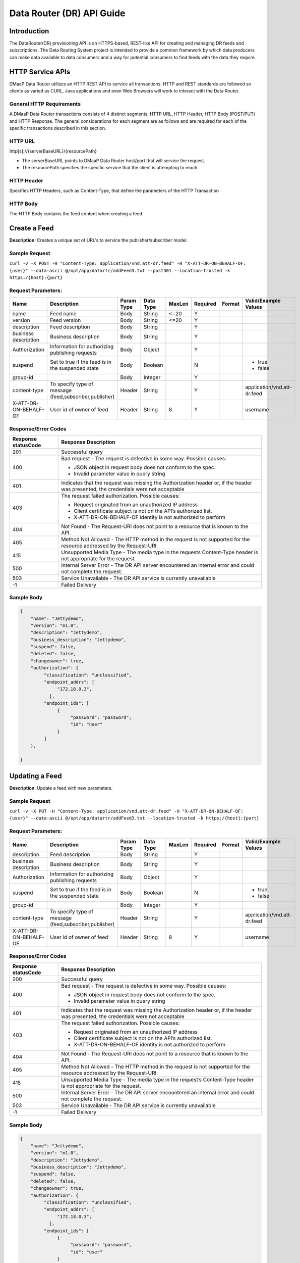 .. _data_router_api_guide:

==========================
Data Router (DR) API Guide
==========================
Introduction
------------

The DataRouter(DR) provisioning API is an HTTPS-based, REST-like API for creating and managing DR feeds
and subscriptions. The Data Routing System project is intended to provide a common framework by which
data producers can make data available to data consumers and a way for potential consumers to find feeds
with the data they require.


HTTP Service APIs
-----------------

DMaaP Data Router utilizes an HTTP REST API to service all transactions. HTTP and REST standards are followed so
clients as varied as CURL, Java applications and even Web Browsers will
work to interact with the Data Router.

General HTTP Requirements
=========================

A DMaaP Data Router transactions consists of 4 distinct segments,
HTTP URL, HTTP Header, HTTP Body (POST/PUT) and HTTP Response. The general
considerations for each segment are as follows and are required for each
of the specific transactions described in this section.

HTTP URL
========

http[s]://{serverBaseURL}/{resourcePath}

* The serverBaseURL points to DMaaP Data Router host/port that will service the request.
* The resourcePath specifies the specific service that the client is attempting to reach.


HTTP Header
===========

Specifies HTTP Headers, such as Content-Type, that define the parameters of the HTTP Transaction

HTTP Body
=========

The HTTP Body contains the feed content when creating a feed.

Create a Feed
-------------

**Description**: Creates a unique set of URL's to service the publisher/subscriber model.

Sample Request
==============

``curl -v -X POST -H "Content-Type: application/vnd.att-dr.feed" -H "X-ATT-DR-ON-BEHALF-OF: {user}" --data-ascii @/opt/app/datartr/addFeed3.txt --post301 --location-trusted -k https:/{host}:{port}``

Request Parameters:
===================

+------------------------+---------------------------------+------------------+------------+--------------+-------------+---------------------+--------------------------------------+
| Name                   | Description                     |  Param Type      |  Data Type |   MaxLen     |  Required   |  Format             |  Valid/Example Values                |
+========================+=================================+==================+============+==============+=============+=====================+======================================+
| name                   | Feed name                       |     Body         |   String   |    <=20      |     Y       |                     |                                      |
+------------------------+---------------------------------+------------------+------------+--------------+-------------+---------------------+--------------------------------------+
| version                | Feed version                    |     Body         |   String   |    <=20      |     Y       |                     |                                      |
+------------------------+---------------------------------+------------------+------------+--------------+-------------+---------------------+--------------------------------------+
| description            | Feed description                |     Body         |   String   |              |     Y       |                     |                                      |
+------------------------+---------------------------------+------------------+------------+--------------+-------------+---------------------+--------------------------------------+
| business description   | Business description            |     Body         |   String   |              |     Y       |                     |                                      |
+------------------------+---------------------------------+------------------+------------+--------------+-------------+---------------------+--------------------------------------+
| Authorization          | Information for authorizing     |     Body         |   Object   |              |     Y       |                     |                                      |
|                        | publishing requests             |                  |            |              |             |                     |                                      |
+------------------------+---------------------------------+------------------+------------+--------------+-------------+---------------------+--------------------------------------+
| suspend                | Set to true if the feed is in   |     Body         |   Boolean  |              |     N       |                     | * true                               |
|                        | the suspended state             |                  |            |              |             |                     | * false                              |
+------------------------+---------------------------------+------------------+------------+--------------+-------------+---------------------+--------------------------------------+
| group-id               |                                 |     Body         |   Integer  |              |     Y       |                     |                                      |
|                        |                                 |                  |            |              |             |                     |                                      |
+------------------------+---------------------------------+------------------+------------+--------------+-------------+---------------------+--------------------------------------+
| content-type           | To specify type of message      |     Header       |   String   |              |     Y       |                     | application/vnd.att-dr.feed          |
|                        | (feed,subscriber,publisher)     |                  |            |              |             |                     |                                      |
+------------------------+---------------------------------+------------------+------------+--------------+-------------+---------------------+--------------------------------------+
| X-ATT-DR-ON-BEHALF-OF  | User id of owner of feed        |     Header       |   String   |     8        |     Y       |                     |  username                            |
+------------------------+---------------------------------+------------------+------------+--------------+-------------+---------------------+--------------------------------------+

Response/Error Codes
====================

+------------------------+-------------------------------------------+
| Response statusCode    | Response Description                      |
+========================+===========================================+
| 201                    | Successful query                          |
+------------------------+-------------------------------------------+
| 400                    | Bad request - The request is defective in |
|                        | some way. Possible causes:                |
|                        |                                           |
|                        | * JSON object in request body does not    |
|                        |   conform to the spec.                    |
|                        | * Invalid parameter value in query string |
+------------------------+-------------------------------------------+
| 401                    | Indicates that the request was missing the|
|                        | Authorization header or, if the header    |
|                        | was presented, the credentials were not   |
|                        | acceptable                                |
+------------------------+-------------------------------------------+
| 403                    | The request failed authorization.         |
|                        | Possible causes:                          |
|                        |                                           |
|                        | * Request originated from an unauthorized |
|                        |   IP address                              |
|                        | * Client certificate subject is not on    |
|                        |   the API’s authorized list.              |
|                        | * X-ATT-DR-ON-BEHALF-OF identity is not   |
|                        |   authorized to perform                   |
+------------------------+-------------------------------------------+
| 404                    | Not Found - The Request-URI does not point|
|                        | to a resource that is known to the API.   |
+------------------------+-------------------------------------------+
| 405                    | Method Not Allowed - The HTTP method in   |
|                        | the request is not supported for the      |
|                        | resource addressed by the Request-URI.    |
+------------------------+-------------------------------------------+
| 415                    | Unsupported Media Type - The media type in|
|                        | the requests Content-Type header is not   |
|                        | appropriate for the request.              |
+------------------------+-------------------------------------------+
| 500                    | Internal Server Error - The DR API server |
|                        | encountered an internal error and could   |
|                        | not complete the request.                 |
+------------------------+-------------------------------------------+
| 503                    | Service Unavailable - The DR API service  |
|                        | is currently unavailable                  |
+------------------------+-------------------------------------------+
| -1                     | Failed Delivery                           |
+------------------------+-------------------------------------------+

Sample Body
===========
.. code-block:: json

 {
     "name": "Jettydemo",
     "version": "m1.0",
     "description": "Jettydemo",
     "business_description": "Jettydemo",
     "suspend": false,
     "deleted": false,
     "changeowner": true,
     "authorization": {
          "classification": "unclassified",
          "endpoint_addrs": [
               "172.18.0.3",
            ],
          "endpoint_ids": [
               {
                    "password": "password",
                    "id": "user"
               }
          ]
     },

 }

Updating a Feed
---------------

**Description**: Update a feed with new parameters.

Sample Request
==============

``curl -v -X PUT -H "Content-Type: application/vnd.att-dr.feed" -H "X-ATT-DR-ON-BEHALF-OF: {user}" --data-ascii @/opt/app/datartr/addFeed3.txt --location-trusted -k https:/{host}:{port}``

Request Parameters:
===================

+------------------------+---------------------------------+------------------+------------+--------------+-------------+---------------------+--------------------------------------+
| Name                   | Description                     |  Param Type      |  Data Type |   MaxLen     |  Required   |  Format             |  Valid/Example Values                |
+========================+=================================+==================+============+==============+=============+=====================+======================================+
| description            | Feed description                |     Body         |   String   |              |     Y       |                     |                                      |
+------------------------+---------------------------------+------------------+------------+--------------+-------------+---------------------+--------------------------------------+
| business description   | Business description            |     Body         |   String   |              |     Y       |                     |                                      |
+------------------------+---------------------------------+------------------+------------+--------------+-------------+---------------------+--------------------------------------+
| Authorization          | Information for authorizing     |     Body         |   Object   |              |     Y       |                     |                                      |
|                        | publishing requests             |                  |            |              |             |                     |                                      |
+------------------------+---------------------------------+------------------+------------+--------------+-------------+---------------------+--------------------------------------+
| suspend                | Set to true if the feed is in   |     Body         |   Boolean  |              |     N       |                     | * true                               |
|                        | the suspended state             |                  |            |              |             |                     | * false                              |
+------------------------+---------------------------------+------------------+------------+--------------+-------------+---------------------+--------------------------------------+
| group-id               |                                 |     Body         |   Integer  |              |     Y       |                     |                                      |
|                        |                                 |                  |            |              |             |                     |                                      |
+------------------------+---------------------------------+------------------+------------+--------------+-------------+---------------------+--------------------------------------+
| content-type           | To specify type of message      |     Header       |   String   |              |     Y       |                     | application/vnd.att-dr.feed          |
|                        | (feed,subscriber,publisher)     |                  |            |              |             |                     |                                      |
+------------------------+---------------------------------+------------------+------------+--------------+-------------+---------------------+--------------------------------------+
| X-ATT-DR-ON-BEHALF-OF  | User id of owner of feed        |     Header       |   String   |     8        |     Y       |                     |  username                            |
+------------------------+---------------------------------+------------------+------------+--------------+-------------+---------------------+--------------------------------------+

Response/Error Codes
====================

+------------------------+-------------------------------------------+
| Response statusCode    | Response Description                      |
+========================+===========================================+
| 200                    | Successful query                          |
+------------------------+-------------------------------------------+
| 400                    | Bad request - The request is defective in |
|                        | some way. Possible causes:                |
|                        |                                           |
|                        | * JSON object in request body does not    |
|                        |   conform to the spec.                    |
|                        | * Invalid parameter value in query string |
+------------------------+-------------------------------------------+
| 401                    | Indicates that the request was missing the|
|                        | Authorization header or, if the header    |
|                        | was presented, the credentials were not   |
|                        | acceptable                                |
+------------------------+-------------------------------------------+
| 403                    | The request failed authorization.         |
|                        | Possible causes:                          |
|                        |                                           |
|                        | * Request originated from an unauthorized |
|                        |   IP address                              |
|                        | * Client certificate subject is not on    |
|                        |   the API’s authorized list.              |
|                        | * X-ATT-DR-ON-BEHALF-OF identity is not   |
|                        |   authorized to perform                   |
+------------------------+-------------------------------------------+
| 404                    | Not Found - The Request-URI does not point|
|                        | to a resource that is known to the API.   |
+------------------------+-------------------------------------------+
| 405                    | Method Not Allowed - The HTTP method in   |
|                        | the request is not supported for the      |
|                        | resource addressed by the Request-URI.    |
+------------------------+-------------------------------------------+
| 415                    | Unsupported Media Type - The media type in|
|                        | the request’s Content-Type header is not  |
|                        | appropriate for the request.              |
+------------------------+-------------------------------------------+
| 500                    | Internal Server Error - The DR API server |
|                        | encountered an internal error and could   |
|                        | not complete the request.                 |
+------------------------+-------------------------------------------+
| 503                    | Service Unavailable - The DR API service  |
|                        | is currently unavailable                  |
+------------------------+-------------------------------------------+
| -1                     | Failed Delivery                           |
+------------------------+-------------------------------------------+

Sample Body
===========
.. code-block:: json

 {
     "name": "Jettydemo",
     "version": "m1.0",
     "description": "Jettydemo",
     "business_description": "Jettydemo",
     "suspend": false,
     "deleted": false,
     "changeowner": true,
     "authorization": {
          "classification": "unclassified",
          "endpoint_addrs": [
               "172.18.0.3",
            ],
          "endpoint_ids": [
               {
                    "password": "password",
                    "id": "user"
               }
          ]
     },

 }

Get a Feed
----------

**Description**: Retrieves a representation of the specified feed.

Request URL
===========

http[s]://{host}:{port}/feed/{feedId}

* {feedId}: Id of the feed you want to see a representation of

Sample Request
==============

``curl -v -X GET -H "X-ATT-DR-ON-BEHALF-OF: {user}" --location-trusted -k https:/{host}:{port}/feed/{feedId}``

Response/Error Codes
====================

+------------------------+-------------------------------------------+
| Response statusCode    | Response Description                      |
+========================+===========================================+
| 200                    | Successful query                          |
+------------------------+-------------------------------------------+
| 401                    | Indicates that the request was missing the|
|                        | Authorization header or, if the header    |
|                        | was presented, the credentials were not   |
|                        | acceptable                                |
+------------------------+-------------------------------------------+
| 403                    | The request failed authorization.         |
|                        | Possible causes:                          |
|                        |                                           |
|                        | * Request originated from an unauthorized |
|                        |   IP address                              |
|                        | * Client certificate subject is not on    |
|                        |   the API’s authorized list.              |
|                        | * X-ATT-DR-ON-BEHALF-OF identity is not   |
|                        |   authorized to perform                   |
+------------------------+-------------------------------------------+
| 404                    | Not Found - The Request-URI does not point|
|                        | to a resource that is known to the API.   |
+------------------------+-------------------------------------------+
| 405                    | Method Not Allowed - The HTTP method in   |
|                        | the request is not supported for the      |
|                        | resource addressed by the Request-URI.    |
+------------------------+-------------------------------------------+
| 415                    | Unsupported Media Type - The media type in|
|                        | the request’s Content-Type header is not  |
|                        | appropriate for the request.              |
+------------------------+-------------------------------------------+
| 500                    | Internal Server Error - The DR API server |
|                        | encountered an internal error and could   |
|                        | not complete the request.                 |
+------------------------+-------------------------------------------+
| 503                    | Service Unavailable - The DR API service  |
|                        | is currently unavailable                  |
+------------------------+-------------------------------------------+
| -1                     | Failed Delivery                           |
+------------------------+-------------------------------------------+

Delete a Feed
-------------

**Description**: Deletes a specified feed

Request URL
===========

http[s]://{host}:{port}/feed/{feedId}

* {feedId}: Id of the feed you want to delete

Sample Request
==============

``curl -v -X DELETE -H "X-ATT-DR-ON-BEHALF-OF: {user}" --location-trusted -k https:/{host}:{port}/feed/{feedId}``

Response/Error Codes
====================

+------------------------+-------------------------------------------+
| Response statusCode    | Response Description                      |
+========================+===========================================+
| 204                    | Successful query                          |
+------------------------+-------------------------------------------+
| 401                    | Indicates that the request was missing the|
|                        | Authorization header or, if the header    |
|                        | was presented, the credentials were not   |
|                        | acceptable                                |
+------------------------+-------------------------------------------+
| 403                    | The request failed authorization.         |
|                        | Possible causes:                          |
|                        |                                           |
|                        | * Request originated from an unauthorized |
|                        |   IP address                              |
|                        | * Client certificate subject is not on    |
|                        |   the API’s authorized list.              |
|                        | * X-ATT-DR-ON-BEHALF-OF identity is not   |
|                        |   authorized to perform                   |
+------------------------+-------------------------------------------+
| 404                    | Not Found - The Request-URI does not point|
|                        | to a resource that is known to the API.   |
+------------------------+-------------------------------------------+
| 405                    | Method Not Allowed - The HTTP method in   |
|                        | the request is not supported for the      |
|                        | resource addressed by the Request-URI.    |
+------------------------+-------------------------------------------+
| 415                    | Unsupported Media Type - The media type in|
|                        | the request’s Content-Type header is not  |
|                        | appropriate for the request.              |
+------------------------+-------------------------------------------+
| 500                    | Internal Server Error - The DR API server |
|                        | encountered an internal error and could   |
|                        | not complete the request.                 |
+------------------------+-------------------------------------------+
| 503                    | Service Unavailable - The DR API service  |
|                        | is currently unavailable                  |
+------------------------+-------------------------------------------+
| -1                     | Failed Delivery                           |
+------------------------+-------------------------------------------+


Subscribe to Feed
-----------------

**Description**: Subscribes to a created feed to receive files published to that feed.

Request URL
===========

http[s]://{host}:{port}/subscribe/{feedId}

Sample Request
==============

``curl -v -X POST -H "Content-Type: application/vnd.att-dr.subscription" -H "X-ATT-DR-ON-BEHALF-OF: {user}" --data-ascii @/opt/app/datartr/addSubscriber.txt --post301 --location-trusted -k https://{host}:{port}/subscribe/{feedId}``

Request Parameters:
===================

+------------------------+---------------------------------+------------------+------------+--------------+-------------+---------------------+--------------------------------------+
| Name                   | Description                     |  Param Type      |  Data Type |   MaxLen     |  Required   |  Format             |  Valid/Example Values                |
+========================+=================================+==================+============+==============+=============+=====================+======================================+
| feedId                 | ID for the feed you are         |     Path         |   String   |              |     Y       |                     |                                      |
|                        | subscribing to                  |                  |            |              |             |                     |                                      |
+------------------------+---------------------------------+------------------+------------+--------------+-------------+---------------------+--------------------------------------+
| delivery               | Address and credentials for     |     Body         |   Object   |              |     Y       |                     |                                      |
|                        | delivery                        |                  |            |              |             |                     |                                      |
+------------------------+---------------------------------+------------------+------------+--------------+-------------+---------------------+--------------------------------------+
| follow_redirect        | Set to true if feed redirection |     Body         |   Boolean  |              |     Y       |                     | * true                               |
|                        | is expected                     |                  |            |              |             |                     | * false                              |
+------------------------+---------------------------------+------------------+------------+--------------+-------------+---------------------+--------------------------------------+
| metadata_only          | Set to true if subscription is  |     Body         |   Boolean  |              |     Y       |                     | * true                               |
|                        | to receive per-file metadata    |                  |            |              |             |                     | * false                              |
+------------------------+---------------------------------+------------------+------------+--------------+-------------+---------------------+--------------------------------------+
| suspend                | Set to true if the subscription |     Body         |   Boolean  |              |     N       |                     | * true                               |
|                        | is in the suspended state       |                  |            |              |             |                     | * false                              |
+------------------------+---------------------------------+------------------+------------+--------------+-------------+---------------------+--------------------------------------+
| group-id               |                                 |     Body         |   Integer  |              |     Y       |                     |                                      |
|                        |                                 |                  |            |              |             |                     |                                      |
+------------------------+---------------------------------+------------------+------------+--------------+-------------+---------------------+--------------------------------------+
| content-type           | To specify type of message      |     Header       |   String   |              |     Y       |                     | application/vnd.att-dr.subscription  |
|                        | (feed,subscriber,publisher)     |                  |            |              |             |                     |                                      |
+------------------------+---------------------------------+------------------+------------+--------------+-------------+---------------------+--------------------------------------+
| X-ATT-DR-ON-BEHALF-OF  | User id of subscriber           |     Header       |   String   |     8        |     Y       |                     |  username                            |
+------------------------+---------------------------------+------------------+------------+--------------+-------------+---------------------+--------------------------------------+

Response/Error Codes
====================

+------------------------+-------------------------------------------+
| Response statusCode    | Response Description                      |
+========================+===========================================+
| 201                    | Successful query                          |
+------------------------+-------------------------------------------+
| 400                    | Bad request - The request is defective in |
|                        | some way. Possible causes:                |
|                        |                                           |
|                        | * JSON object in request body does not    |
|                        |   conform to the spec.                    |
|                        | * Invalid parameter value in query string |
+------------------------+-------------------------------------------+
| 401                    | Indicates that the request was missing the|
|                        | Authorization header or, if the header    |
|                        | was presented, the credentials were not   |
|                        | acceptable                                |
+------------------------+-------------------------------------------+
| 403                    | The request failed authorization.         |
|                        | Possible causes:                          |
|                        |                                           |
|                        | * Request originated from an unauthorized |
|                        |   IP address                              |
|                        | * Client certificate subject is not on    |
|                        |   the API’s authorized list.              |
|                        | * X-ATT-DR-ON-BEHALF-OF identity is not   |
|                        |   authorized to perform                   |
+------------------------+-------------------------------------------+
| 404                    | Not Found - The Request-URI does not point|
|                        | to a resource that is known to the API.   |
+------------------------+-------------------------------------------+
| 405                    | Method Not Allowed - The HTTP method in   |
|                        | the request is not supported for the      |
|                        | resource addressed by the Request-URI.    |
+------------------------+-------------------------------------------+
| 415                    | Unsupported Media Type - The media type in|
|                        | the requests Content-Type header is not   |
|                        | appropriate for the request.              |
+------------------------+-------------------------------------------+
| 500                    | Internal Server Error - The DR API server |
|                        | encountered an internal error and could   |
|                        | not complete the request.                 |
+------------------------+-------------------------------------------+
| 503                    | Service Unavailable - The DR API service  |
|                        | is currently unavailable                  |
+------------------------+-------------------------------------------+
| -1                     | Failed Delivery                           |
+------------------------+-------------------------------------------+

Sample Body
===========
.. code-block:: json

 {
    "delivery" :{
        "url" : "http://172.18.0.3:7070/",
        "user" : "LOGIN",
        "password" : "PASSWORD",
        "use100" : true
    },
    "metadataOnly" : false,
    "suspend" : false,
    "groupid" : 29,
    "subscriber" : "subscriber123"

 }

Update subscription
-------------------

**Description**: Update a subscription to a feed.

Request URL
===========

http[s]://{host}:{port}/subscribe/{feedId}

Sample Request
==============

``curl -v -X PUT -H "Content-Type: application/vnd.att-dr.subscription" -H "X-ATT-DR-ON-BEHALF-OF: {user}" --data-ascii @/opt/app/datartr/addSubscriber.txt --location-trusted -k https://{host}:{port}/subscribe/{feedId}``

Request Parameters:
===================

+------------------------+---------------------------------+------------------+------------+--------------+-------------+---------------------+--------------------------------------+
| Name                   | Description                     |  Param Type      |  Data Type |   MaxLen     |  Required   |  Format             |  Valid/Example Values                |
+========================+=================================+==================+============+==============+=============+=====================+======================================+
| feedId                 | ID for the subscription you are |     Path         |   String   |              |     Y       |                     |                                      |
|                        | updating                        |                  |            |              |             |                     |                                      |
+------------------------+---------------------------------+------------------+------------+--------------+-------------+---------------------+--------------------------------------+
| delivery               | Address and credentials for     |     Body         |   Object   |              |     Y       |                     |                                      |
|                        | delivery                        |                  |            |              |             |                     |                                      |
+------------------------+---------------------------------+------------------+------------+--------------+-------------+---------------------+--------------------------------------+
| follow_redirect        | Set to true if feed redirection |     Body         |   Boolean  |              |     Y       |                     | * true                               |
|                        | is expected                     |                  |            |              |             |                     | * false                              |
+------------------------+---------------------------------+------------------+------------+--------------+-------------+---------------------+--------------------------------------+
| metadata_only          | Set to true if subscription is  |     Body         |   Boolean  |              |     Y       |                     | * true                               |
|                        | to receive per-file metadata    |                  |            |              |             |                     | * false                              |
+------------------------+---------------------------------+------------------+------------+--------------+-------------+---------------------+--------------------------------------+
| suspend                | Set to true if the subscription |     Body         |   Boolean  |              |     N       |                     | * true                               |
|                        | is in the suspended state       |                  |            |              |             |                     | * false                              |
+------------------------+---------------------------------+------------------+------------+--------------+-------------+---------------------+--------------------------------------+
| group-id               |                                 |     Body         |   Integer  |              |     Y       |                     |                                      |
|                        |                                 |                  |            |              |             |                     |                                      |
+------------------------+---------------------------------+------------------+------------+--------------+-------------+---------------------+--------------------------------------+
| content-type           | To specify type of message      |     Header       |   String   |              |     Y       |                     | application/vnd.att-dr.subscription  |
|                        | (feed,subscriber,publisher)     |                  |            |              |             |                     |                                      |
+------------------------+---------------------------------+------------------+------------+--------------+-------------+---------------------+--------------------------------------+
| X-ATT-DR-ON-BEHALF-OF  | User id of subscriber           |     Header       |   String   |     8        |     Y       |                     |  username                            |
+------------------------+---------------------------------+------------------+------------+--------------+-------------+---------------------+--------------------------------------+

Response/Error Codes
====================

+------------------------+-------------------------------------------+
| Response statusCode    | Response Description                      |
+========================+===========================================+
| 200                    | Successful query                          |
+------------------------+-------------------------------------------+
| 400                    | Bad request - The request is defective in |
|                        | some way. Possible causes:                |
|                        |                                           |
|                        | * JSON object in request body does not    |
|                        |   conform to the spec.                    |
|                        | * Invalid parameter value in query string |
+------------------------+-------------------------------------------+
| 401                    | Indicates that the request was missing the|
|                        | Authorization header or, if the header    |
|                        | was presented, the credentials were not   |
|                        | acceptable                                |
+------------------------+-------------------------------------------+
| 403                    | The request failed authorization.         |
|                        | Possible causes:                          |
|                        |                                           |
|                        | * Request originated from an unauthorized |
|                        |   IP address                              |
|                        | * Client certificate subject is not on    |
|                        |   the API’s authorized list.              |
|                        | * X-ATT-DR-ON-BEHALF-OF identity is not   |
|                        |   authorized to perform                   |
+------------------------+-------------------------------------------+
| 404                    | Not Found - The Request-URI does not point|
|                        | to a resource that is known to the API.   |
+------------------------+-------------------------------------------+
| 405                    | Method Not Allowed - The HTTP method in   |
|                        | the request is not supported for the      |
|                        | resource addressed by the Request-URI.    |
+------------------------+-------------------------------------------+
| 415                    | Unsupported Media Type - The media type in|
|                        | the request’s Content-Type header is not  |
|                        | appropriate for the request.              |
+------------------------+-------------------------------------------+
| 500                    | Internal Server Error - The DR API server |
|                        | encountered an internal error and could   |
|                        | not complete the request.                 |
+------------------------+-------------------------------------------+
| 503                    | Service Unavailable - The DR API service  |
|                        | is currently unavailable                  |
+------------------------+-------------------------------------------+
| -1                     | Failed Delivery                           |
+------------------------+-------------------------------------------+

Sample Body
===========
.. code-block:: json

 {
    "delivery" :{
        "url" : "http://172.18.0.3:7070/",
        "user" : "LOGIN",
        "password" : "PASSWORD",
        "use100" : true
    },
    "metadataOnly" : false,
    "suspend" : false,
    "groupid" : 29,
    "subscriber" : "subscriber123"

 }


Get a Subscription
------------------

**Description**: Retrieves a representation of the specified subscription.

Request URL
===========

http[s]://{host}:{port}/subscribe/{subId}

* {subId}: Id of the subscription you want to see a representation of

Sample Request
==============

``curl -v -X GET -H "X-ATT-DR-ON-BEHALF-OF: {user}" --location-trusted -k https:/{host}:{port}/subscribe/{subId}``

Response/Error Codes
====================

+------------------------+-------------------------------------------+
| Response statusCode    | Response Description                      |
+========================+===========================================+
| 200                    | Successful query                          |
+------------------------+-------------------------------------------+
| 401                    | Indicates that the request was missing the|
|                        | Authorization header or, if the header    |
|                        | was presented, the credentials were not   |
|                        | acceptable                                |
+------------------------+-------------------------------------------+
| 403                    | The request failed authorization.         |
|                        | Possible causes:                          |
|                        |                                           |
|                        | * Request originated from an unauthorized |
|                        |   IP address                              |
|                        | * Client certificate subject is not on    |
|                        |   the API’s authorized list.              |
|                        | * X-ATT-DR-ON-BEHALF-OF identity is not   |
|                        |   authorized to perform                   |
+------------------------+-------------------------------------------+
| 404                    | Not Found - The Request-URI does not point|
|                        | to a resource that is known to the API.   |
+------------------------+-------------------------------------------+
| 405                    | Method Not Allowed - The HTTP method in   |
|                        | the request is not supported for the      |
|                        | resource addressed by the Request-URI.    |
+------------------------+-------------------------------------------+
| 415                    | Unsupported Media Type - The media type in|
|                        | the request’s Content-Type header is not  |
|                        | appropriate for the request.              |
+------------------------+-------------------------------------------+
| 500                    | Internal Server Error - The DR API server |
|                        | encountered an internal error and could   |
|                        | not complete the request.                 |
+------------------------+-------------------------------------------+
| 503                    | Service Unavailable - The DR API service  |
|                        | is currently unavailable                  |
+------------------------+-------------------------------------------+
| -1                     | Failed Delivery                           |
+------------------------+-------------------------------------------+

Delete a subscription
---------------------

**Description**: Deletes a specified subscription

Request URL
===========

http[s]://{host}:{port}/feed/{feedId}

* {feedId}: Id of the subscription you want to delete

Sample Request
==============

``curl -v -X DELETE -H "X-ATT-DR-ON-BEHALF-OF: {user}" --location-trusted -k https:/{host}:{port}/subscribe/{feedId}``

Response/Error Codes
====================

+------------------------+-------------------------------------------+
| Response statusCode    | Response Description                      |
+========================+===========================================+
| 204                    | Successful query                          |
+------------------------+-------------------------------------------+
| 401                    | Indicates that the request was missing the|
|                        | Authorization header or, if the header    |
|                        | was presented, the credentials were not   |
|                        | acceptable                                |
+------------------------+-------------------------------------------+
| 403                    | The request failed authorization.         |
|                        | Possible causes:                          |
|                        |                                           |
|                        | * Request originated from an unauthorized |
|                        |   IP address                              |
|                        | * Client certificate subject is not on    |
|                        |   the API’s authorized list.              |
|                        | * X-ATT-DR-ON-BEHALF-OF identity is not   |
|                        |   authorized to perform                   |
+------------------------+-------------------------------------------+
| 404                    | Not Found - The Request-URI does not point|
|                        | to a resource that is known to the API.   |
+------------------------+-------------------------------------------+
| 405                    | Method Not Allowed - The HTTP method in   |
|                        | the request is not supported for the      |
|                        | resource addressed by the Request-URI.    |
+------------------------+-------------------------------------------+
| 415                    | Unsupported Media Type - The media type in|
|                        | the request’s Content-Type header is not  |
|                        | appropriate for the request.              |
+------------------------+-------------------------------------------+
| 500                    | Internal Server Error - The DR API server |
|                        | encountered an internal error and could   |
|                        | not complete the request.                 |
+------------------------+-------------------------------------------+
| 503                    | Service Unavailable - The DR API service  |
|                        | is currently unavailable                  |
+------------------------+-------------------------------------------+
| -1                     | Failed Delivery                           |
+------------------------+-------------------------------------------+

Publish to Feed
---------------

**Description**: Publish a file to a created feed so that it can be shared to any subscribers of that feed

Request URL
===========

http[s]://{host}:{port}/publish/{feedId}/{fileName}

* {feedId} is the id of the feed you are publishing to.
* {fileId} is the id of the file you are publishing onto the feed.


Request parameters
==================

+------------------------+---------------------------------+------------------+------------+--------------+-------------+---------------------+--------------------------------------+
| Name                   | Description                     |  Param Type      |  Data Type |   MaxLen     |  Required   |  Format             |  Valid/Example Values                |
+========================+=================================+==================+============+==============+=============+=====================+======================================+
| feedId                 | ID of the feed you are          |     Path         |   String   |              |     Y       |                     |                                      |
|                        | publishing to                   |                  |            |              |             |                     |                                      |
+------------------------+---------------------------------+------------------+------------+--------------+-------------+---------------------+--------------------------------------+
| fileId                 | Name of the file when it  is    |     Path         |   String   |              |     Y       |                     |                                      |
|                        | published to subscribers        |                  |            |              |             |                     |                                      |
+------------------------+---------------------------------+------------------+------------+--------------+-------------+---------------------+--------------------------------------+
| content-type           | To specify type of message      |     Header       |   String   |              |     Y       |                     | application/octet-stream             |
|                        | format                          |                  |            |              |             |                     |                                      |
+------------------------+---------------------------------+------------------+------------+--------------+-------------+---------------------+--------------------------------------+
| X-ATT-DR-META          | Metadata for the file. Accepts  |     Header       |   String   |              |     N       |                     | '{"filetype":"zip"}'                 |
|                        | only JSON objects, not arrays.  |                  |            |              |             |                     |                                      |
|                        | Does not accept nested objects  |                  |            |              |             |                     |                                      |
|                        | or nested arrays. Will accept   |                  |            |              |             |                     |                                      |
|                        | Numbers, Strings, true/false    |                  |            |              |             |                     |                                      |
|                        | or null values.                 |                  |            |              |             |                     |                                      |
+------------------------+---------------------------------+------------------+------------+--------------+-------------+---------------------+--------------------------------------+

Response/Error Codes
====================

+------------------------+---------------------------------+
| Response statusCode    | Response Description            |
+========================+=================================+
| 204                    | Successful PUT or DELETE        |
+------------------------+---------------------------------+
| 400                    | Failure - Malformed request     |
+------------------------+---------------------------------+
| 401                    | Failure - Request was missing   |
|                        | authorization header, or        |
|                        | credentials were not accepted   |
+------------------------+---------------------------------+
| 403                    | Failure - User could not be     |
|                        | authenticated, or was not       |
|                        | authorized to make the request  |
+------------------------+---------------------------------+
| 404                    | Failure - Path in the request   |
|                        | URL did not point to a valid    |
|                        | feed publishing URL             |
+------------------------+---------------------------------+
| 500                    | Failure - DR experienced an     |
|                        | internal problem                |
+------------------------+---------------------------------+
| 503                    | Failure - DR is not currently   |
|                        | available                       |
+------------------------+---------------------------------+

Sample Request
==============

``curl -v -X PUT --user {user}:{password} -H "Content-Type: application/octet-stream"  -H X-ATT-DR-META:'{"filetype":"zip"}' --data-binary @/opt/app/datartr/sampleFile.txt --post301 --location-trusted -k https://{host}:{port}/publish/{feedId}/sampleFile.txt``

Delete a Published file
-----------------------

**Description**: Deletes a specified published file

Request URL
===========

http[s]://{host}:{port}/publish/{feedId}/{fileId}

* {feedId}: Id of the feed you want to delete a published file from
* {fileId}: Id of the published file you want to delete

Sample Request
==============

``curl -v -X DELETE -H "X-ATT-DR-ON-BEHALF-OF: {user}" --location-trusted -k https:/{host}:{port}/publish/{feedId}/{fileId}``

Response/Error Codes
====================

+------------------------+---------------------------------+
| Response statusCode    | Response Description            |
+========================+=================================+
| 204                    | Successful PUT or DELETE        |
+------------------------+---------------------------------+
| 400                    | Failure - Malformed request     |
+------------------------+---------------------------------+
| 401                    | Failure - Request was missing   |
|                        | authorization header, or        |
|                        | credentials were not accepted   |
+------------------------+---------------------------------+
| 403                    | Failure - User could not be     |
|                        | authenticated, or was not       |
|                        | authorized to make the request  |
+------------------------+---------------------------------+
| 404                    | Failure - Path in the request   |
|                        | URL did not point to a valid    |
|                        | feed publishing URL             |
+------------------------+---------------------------------+
| 500                    | Failure - DR experienced an     |
|                        | internal problem                |
+------------------------+---------------------------------+
| 503                    | Failure - DR is not currently   |
|                        | available                       |
+------------------------+---------------------------------+

Feed logging
------------

**Description**: View logging information for specified feeds, which can be narrowed down with further parameters

Request URL
===========


http[s]://{host}:{port}/feedlog/{feedId}?{queryParameter}

* {feedId} : The id of the feed you want to get logs from
* {queryParameter}: A parameter passed through to narrow the returned logs. multiple parameters can be passed

Request parameters
==================

+------------------------+---------------------------------+------------------+------------+--------------+-------------+---------------------+--------------------------------------+
| Name                   | Description                     |  Param Type      |  Data Type |   MaxLen     |  Required   |  Format             |  Valid/Example Values                |
+========================+=================================+==================+============+==============+=============+=====================+======================================+
| feedId                 | Id of the feed you want         |     Path         |   String   |              |     N       |                     | 1                                    |
|                        | logs from                       |                  |            |              |             |                     |                                      |
+------------------------+---------------------------------+------------------+------------+--------------+-------------+---------------------+--------------------------------------+
| type                   | Select records of the           |     Path         |   String   |              |     N       |                     | * pub: Publish attempt               |
|                        | specified type                  |                  |            |              |             |                     | * del: Delivery attempt              |
|                        |                                 |                  |            |              |             |                     | * exp: Delivery expiry               |
+------------------------+---------------------------------+------------------+------------+--------------+-------------+---------------------+--------------------------------------+
| publishId              | Select records with specified   |     Path         |   String   |              |     N       |                     |                                      |
|                        | publish id, carried in the      |                  |            |              |             |                     |                                      |
|                        | X-ATT-DR-PUBLISH-ID header from |                  |            |              |             |                     |                                      |
|                        | original publish request        |                  |            |              |             |                     |                                      |
+------------------------+---------------------------------+------------------+------------+--------------+-------------+---------------------+--------------------------------------+
| start                  | Select records created at or    |     Path         |   String   |              |     N       |                     | A date-time expressed in the format  |
|                        | after specified date            |                  |            |              |             |                     | specified by RFC 3339                |
+------------------------+---------------------------------+------------------+------------+--------------+-------------+---------------------+--------------------------------------+
| end                    | Select records created at or    |     Path         |   String   |              |     N       |                     | A date-time expressed in the format  |
|                        | before specified date           |                  |            |              |             |                     | specified by RFC 3339                |
+------------------------+---------------------------------+------------------+------------+--------------+-------------+---------------------+--------------------------------------+
| statusCode             | Select records with the         |     Path         |   String   |              |     N       |                     | An HTTP Integer status code or one   |
|                        | specified statusCode field      |                  |            |              |             |                     | of the following special values:     |
|                        |                                 |                  |            |              |             |                     |                                      |
|                        |                                 |                  |            |              |             |                     | * Success: Any code between 200-299  |
|                        |                                 |                  |            |              |             |                     | * Redirect: Any code between 300-399 |
|                        |                                 |                  |            |              |             |                     | * Failure: Any code > 399            |
+------------------------+---------------------------------+------------------+------------+--------------+-------------+---------------------+--------------------------------------+
| expiryReason           | Select records with the         |     Path         |   String   |              |     N       |                     |                                      |
|                        | specified expiry reason         |                  |            |              |             |                     |                                      |
+------------------------+---------------------------------+------------------+------------+--------------+-------------+---------------------+--------------------------------------+

Response Parameters
===================

+------------------------+-------------------------------------------+
| Name                   | Description                               |
+========================+===========================================+
| type                   | Record type:                              |
|                        |                                           |
|                        | * pub: publication attempt                |
|                        | * del: delivery attempt                   |
|                        | * exp: delivery expiry                    |
+------------------------+-------------------------------------------+
| date                   | The UTC date and time at which the record |
|                        | was generated, with millisecond resolution|
|                        | in the format specified by RFC 3339       |
+------------------------+-------------------------------------------+
| publishId              | The unique identifier assigned by the DR  |
|                        | at the time of the initial publication    |
|                        | request (carried in the X-ATT-DRPUBLISH-ID|
|                        | header in the response to the original    |
|                        | publish request)                          |
+------------------------+-------------------------------------------+
| requestURI             | The Request-URI associated with the       |
|                        | request                                   |
+------------------------+-------------------------------------------+
| method                 | The HTTP method (PUT or DELETE) for the   |
|                        | request                                   |
+------------------------+-------------------------------------------+
| contentType            | The media type of the payload of the      |
|                        | request                                   |
+------------------------+-------------------------------------------+
| contentLength          | The size (in bytes) of the payload of     |
|                        | the request                               |
+------------------------+-------------------------------------------+
| sourceIp               | The IP address from which the request     |
|                        | originated                                |
+------------------------+-------------------------------------------+
| endpointId             | The identity used to submit a publish     |
|                        | request to the DR                         |
+------------------------+-------------------------------------------+
| deliveryId             | The identity used to submit a delivery    |
|                        | request to a subscriber endpoint          |
+------------------------+-------------------------------------------+
| statusCode             | The HTTP status code in the response to   |
|                        | the request. A value of -1 indicates that |
|                        | the DR was not able to obtain an HTTP     |
|                        | status code                               |
+------------------------+-------------------------------------------+
| expiryReason           | The reason that delivery attempts were    |
|                        | discontinued:                             |
|                        |                                           |
|                        | * notRetryable: The last delivery attempt |
|                        |   encountered an error condition for which|
|                        |   the DR does not make retries.           |
|                        | * retriesExhausted: The DR reached its    |
|                        |   limit for making further retry attempts |
+------------------------+-------------------------------------------+
| attempts               | Total number of attempts made before      |
|                        | delivery attempts were discontinued       |
+------------------------+-------------------------------------------+

Response/Error Codes
====================

+------------------------+-------------------------------------------+
| Response statusCode    | Response Description                      |
+========================+===========================================+
| 200                    | Successful query                          |
+------------------------+-------------------------------------------+
| 400                    | Bad request - The request is defective in |
|                        | some way. Possible causes:                |
|                        |                                           |
|                        | * Unrecognized parameter name in query    |
|                        |   string                                  |
|                        | * Invalid parameter value in query string |
+------------------------+-------------------------------------------+
| 404                    | Not Found - The request was not directed  |
|                        | to a feed log URL or subscription log URL |
|                        | known to the system                       |
+------------------------+-------------------------------------------+
| 405                    | Method not allowed - The HTTP method in   |
|                        | the request was something other than GET  |
+------------------------+-------------------------------------------+
| 406                    | Not Acceptable - The request has an Accept|
|                        | header indicating that the requester will |
|                        | not accept a response with                |
|                        | application/vnd.att-dr.log-list content.  |
+------------------------+-------------------------------------------+
| 500                    | Internal Server Error - The DR API server |
|                        | encountered an internal error and could   |
|                        | not complete the request                  |
+------------------------+-------------------------------------------+
| 503                    | Service Unavailable - The DR API service  |
|                        | is currently unavailable                  |
+------------------------+-------------------------------------------+

Sample Request
==============

``curl -v -k https://{host}:{port}/feedlog/{feedId}?statusCode=204``

Subscriber logging
------------------

**Description**: View logging information for specified subscriptions, which can be narrowed down with further parameters

Request URL
===========


http[s]://{host}:{port}/sublog/{subId}?{queryParameter}

* {subId}: The id of the feed you want to get logs from
* {queryParameter}: A parameter passed through to narrow the returned logs. multiple parameters can be passed

Request parameters
==================

+------------------------+---------------------------------+------------------+------------+--------------+-------------+---------------------+--------------------------------------+
| Name                   | Description                     |  Param Type      |  Data Type |   MaxLen     |  Required   |  Format             |  Valid/Example Values                |
+========================+=================================+==================+============+==============+=============+=====================+======================================+
| subId                  | Id of the feed you want         |     Path         |   String   |              |     N       |                     | 1                                    |
|                        | logs from                       |                  |            |              |             |                     |                                      |
+------------------------+---------------------------------+------------------+------------+--------------+-------------+---------------------+--------------------------------------+
| type                   | Select records of the           |     Path         |   String   |              |     N       |                     | * pub: Publish attempt               |
|                        | specified type                  |                  |            |              |             |                     | * del: Delivery attempt              |
|                        |                                 |                  |            |              |             |                     | * exp: Delivery expiry               |
+------------------------+---------------------------------+------------------+------------+--------------+-------------+---------------------+--------------------------------------+
| publishId              | Select records with specified   |     Path         |   String   |              |     N       |                     |                                      |
|                        | publish id, carried in the      |                  |            |              |             |                     |                                      |
|                        | X-ATT-DR-PUBLISH-ID header from |                  |            |              |             |                     |                                      |
|                        | original publish request        |                  |            |              |             |                     |                                      |
+------------------------+---------------------------------+------------------+------------+--------------+-------------+---------------------+--------------------------------------+
| start                  | Select records created at or    |     Path         |   String   |              |     N       |                     | A date-time expressed in the format  |
|                        | after specified date            |                  |            |              |             |                     | specified by RFC 3339                |
+------------------------+---------------------------------+------------------+------------+--------------+-------------+---------------------+--------------------------------------+
| end                    | Select records created at or    |     Path         |   String   |              |     N       |                     | A date-time expressed in the format  |
|                        | before specified date           |                  |            |              |             |                     | specified by RFC 3339                |
+------------------------+---------------------------------+------------------+------------+--------------+-------------+---------------------+--------------------------------------+
| statusCode             | Select records with the         |     Path         |   String   |              |     N       |                     | An Http Integer status code or one   |
|                        | specified statusCode field      |                  |            |              |             |                     | of the following special values:     |
|                        |                                 |                  |            |              |             |                     |                                      |
|                        |                                 |                  |            |              |             |                     | * Success: Any code between 200-299  |
|                        |                                 |                  |            |              |             |                     | * Sedirect: Any code between 300-399 |
|                        |                                 |                  |            |              |             |                     | * Sailure: Any code > 399            |
|                        |                                 |                  |            |              |             |                     |                                      |
+------------------------+---------------------------------+------------------+------------+--------------+-------------+---------------------+--------------------------------------+
| expiryReason           | Select records with the         |     Path         |   String   |              |     N       |                     |                                      |
|                        | specified expiry reason         |                  |            |              |             |                     |                                      |
+------------------------+---------------------------------+------------------+------------+--------------+-------------+---------------------+--------------------------------------+

Response Parameters
===================

+------------------------+-------------------------------------------+
| Name                   | Description                               |
+========================+===========================================+
| type                   | Record type:                              |
|                        |                                           |
|                        | * pub: publication attempt                |
|                        | * del: delivery attempt                   |
|                        | * exp: delivery expiry                    |
+------------------------+-------------------------------------------+
| date                   | The UTC date and time at which the record |
|                        | was generated, with millisecond resolution|
|                        | in the format specified by RFC 3339       |
+------------------------+-------------------------------------------+
| publishId              | The unique identifier assigned by the DR  |
|                        | at the time of the initial publication    |
|                        | request (carried in the X-ATT-DRPUBLISH-ID|
|                        | header in the response to the original    |
|                        | publish request) to a feed log URL or     |
|                        | subscription log URL known to the system  |
+------------------------+-------------------------------------------+
| requestURI             | The Request-URI associated with the       |
|                        | request                                   |
+------------------------+-------------------------------------------+
| method                 | The HTTP method (PUT or DELETE) for the   |
|                        | request                                   |
+------------------------+-------------------------------------------+
| contentType            | The media type of the payload of the      |
|                        | request                                   |
+------------------------+-------------------------------------------+
| contentLength          | The size (in bytes) of the payload of     |
|                        | the request                               |
+------------------------+-------------------------------------------+
| sourceIp               | The IP address from which the request     |
|                        | originated                                |
+------------------------+-------------------------------------------+
| endpointId             | The identity used to submit a publish     |
|                        | request to the DR                         |
+------------------------+-------------------------------------------+
| deliveryId             | The identity used to submit a delivery    |
|                        | request to a subscriber endpoint          |
+------------------------+-------------------------------------------+
| statusCode             | The HTTP status code in the response to   |
|                        | the request. A value of -1 indicates that |
|                        | the DR was not able to obtain an HTTP     |
|                        | status code                               |
+------------------------+-------------------------------------------+
| expiryReason           | The reason that delivery attempts were    |
|                        | discontinued:                             |
|                        |                                           |
|                        | * notRetryable: The last delivery attempt |
|                        |   encountered an error condition for which|
|                        |   the DR does not make retries.           |
|                        | * retriesExhausted: The DR reached its    |
|                        |   limit for making further retry attempts |
+------------------------+-------------------------------------------+
| attempts               | Total number of attempts made before      |
|                        | delivery attempts were discontinued       |
+------------------------+-------------------------------------------+

Response/Error Codes
====================

+------------------------+-------------------------------------------+
| Response statusCode    | Response Description                      |
+========================+===========================================+
| 200                    | Successful query                          |
+------------------------+-------------------------------------------+
| 400                    | Bad request - The request is defective in |
|                        | some way. Possible causes:                |
|                        |                                           |
|                        | * Unrecognized parameter name in query    |
|                        |   string                                  |
|                        | * Invalid parameter value in query string |
+------------------------+-------------------------------------------+
| 404                    | Not Found - The request was not directed  |
|                        | to a feed log URL or subscription log URL |
|                        | known to the system                       |
+------------------------+-------------------------------------------+
| 405                    | Method not allowed - The HTTP method in   |
|                        | the request was something other than GET  |
+------------------------+-------------------------------------------+
| 406                    | Not Acceptable - The request has an Accept|
|                        | header indicating that the requester will |
|                        | not accept a response with                |
|                        | application/vnd.att-dr.log-list content.  |
+------------------------+-------------------------------------------+
| 500                    | Internal Server Error - The DR API server |
|                        | encountered an internal error and could   |
|                        | could not complete the request            |
+------------------------+-------------------------------------------+
| 503                    | Service Unavailable - The DR API service  |
|                        | is currently unavailable                  |
+------------------------+-------------------------------------------+

Sample Request
==============

``curl -v -k https://{host}:{port}/sublog/{subscriberId}?statusCode=204``